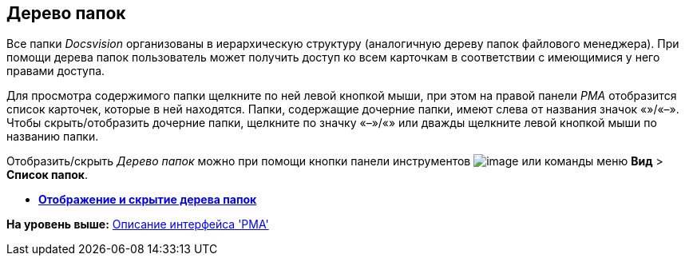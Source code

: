 [[ariaid-title1]]
== Дерево папок

Все папки [.dfn .term]_Docsvision_ организованы в иерархическую структуру (аналогичную дереву папок файлового менеджера). При помощи дерева папок пользователь может получить доступ ко всем карточкам в соответствии с имеющимися у него правами доступа.

Для просмотра содержимого папки щелкните по ней левой кнопкой мыши, при этом на правой панели [.dfn .term]_РМА_ отобразится список карточек, которые в ней находятся. Папки, содержащие дочерние папки, имеют слева от названия значок «+»/«–». Чтобы скрыть/отобразить дочерние папки, щелкните по значку «–»/«+» или дважды щелкните левой кнопкой мыши по названию папки.

Отобразить/скрыть [.dfn .term]_Дерево папок_ можно при помощи кнопки панели инструментов image:img/Buttons/List_Folder.png[image] или команды меню [.ph .menucascade]#[.ph .uicontrol]*Вид* > [.ph .uicontrol]*Список папок*#.

* *xref:../topics/Folders_Show_or_Hide_Folder_Tree.adoc[Отображение и скрытие дерева папок]* +

*На уровень выше:* xref:../topics/Description_Windows_AdmWorkplace.adoc[Описание интерфейса 'РМА']

